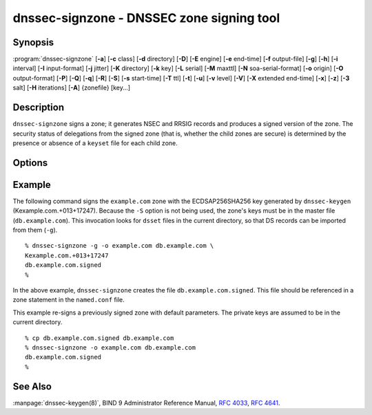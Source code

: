 .. Copyright (C) Internet Systems Consortium, Inc. ("ISC")
..
.. SPDX-License-Identifier: MPL-2.0
..
.. This Source Code Form is subject to the terms of the Mozilla Public
.. License, v. 2.0.  If a copy of the MPL was not distributed with this
.. file, you can obtain one at https://mozilla.org/MPL/2.0/.
..
.. See the COPYRIGHT file distributed with this work for additional
.. information regarding copyright ownership.

.. highlight: console

.. program:: dnssec-signzone
.. _man_dnssec-signzone:

dnssec-signzone - DNSSEC zone signing tool
------------------------------------------

Synopsis
~~~~~~~~

:program:`dnssec-signzone` [**-a**] [**-c** class] [**-d** directory] [**-D**] [**-E** engine] [**-e** end-time] [**-f** output-file] [**-g**] [**-h**] [**-i** interval] [**-I** input-format] [**-j** jitter] [**-K** directory] [**-k** key] [**-L** serial] [**-M** maxttl] [**-N** soa-serial-format] [**-o** origin] [**-O** output-format] [**-P**] [**-Q**] [**-q**] [**-R**] [**-S**] [**-s** start-time] [**-T** ttl] [**-t**] [**-u**] [**-v** level] [**-V**] [**-X** extended end-time] [**-x**] [**-z**] [**-3** salt] [**-H** iterations] [**-A**] {zonefile} [key...]

Description
~~~~~~~~~~~

``dnssec-signzone`` signs a zone; it generates NSEC and RRSIG records
and produces a signed version of the zone. The security status of
delegations from the signed zone (that is, whether the child zones are
secure) is determined by the presence or absence of a ``keyset``
file for each child zone.

Options
~~~~~~~

.. option:: -a

   This option verifies all generated signatures.

.. option:: -c class

   This option specifies the DNS class of the zone.

.. option:: -C

   This option sets compatibility mode, in which a ``keyset-zonename`` file is generated in addition
   to ``dsset-zonename`` when signing a zone, for use by older versions
   of ``dnssec-signzone``.

.. option:: -d directory

   This option indicates the directory where BIND 9 should look for ``dsset-`` or ``keyset-`` files.

.. option:: -D

   This option indicates that only those record types automatically managed by
   ``dnssec-signzone``, i.e., RRSIG, NSEC, NSEC3 and NSEC3PARAM records, should be included in the output.
   If smart signing (``-S``) is used, DNSKEY records are also included.
   The resulting file can be included in the original zone file with
   ``$INCLUDE``. This option cannot be combined with ``-O raw``
   or serial-number updating.

.. option:: -E engine

   This option specifies the hardware to use for cryptographic
   operations, such as a secure key store used for signing, when applicable.

   When BIND 9 is built with OpenSSL, this needs to be set to the OpenSSL
   engine identifier that drives the cryptographic accelerator or
   hardware service module (usually ``pkcs11``).

.. option:: -g

   This option indicates that DS records for child zones should be generated from a ``dsset-`` or ``keyset-``
   file. Existing DS records are removed.

.. option:: -K directory

   This option specifies the directory to search for DNSSEC keys. If not
   specified, it defaults to the current directory.

.. option:: -k key

   This option tells BIND 9 to treat the specified key as a key-signing key, ignoring any key flags. This
   option may be specified multiple times.

.. option:: -M maxttl

   This option sets the maximum TTL for the signed zone. Any TTL higher than ``maxttl``
   in the input zone is reduced to ``maxttl`` in the output. This
   provides certainty as to the largest possible TTL in the signed zone,
   which is useful to know when rolling keys. The maxttl is the longest
   possible time before signatures that have been retrieved by resolvers
   expire from resolver caches. Zones that are signed with this
   option should be configured to use a matching ``max-zone-ttl`` in
   ``named.conf``. (Note: This option is incompatible with ``-D``,
   because it modifies non-DNSSEC data in the output zone.)

.. option:: -s start-time

   This option specifies the date and time when the generated RRSIG records become
   valid. This can be either an absolute or relative time. An absolute
   start time is indicated by a number in YYYYMMDDHHMMSS notation;
   20000530144500 denotes 14:45:00 UTC on May 30th, 2000. A relative
   start time is indicated by ``+N``, which is N seconds from the current
   time. If no ``start-time`` is specified, the current time minus 1
   hour (to allow for clock skew) is used.

.. option:: -e end-time

   This option specifies the date and time when the generated RRSIG records expire. As
   with ``start-time``, an absolute time is indicated in YYYYMMDDHHMMSS
   notation. A time relative to the start time is indicated with ``+N``,
   which is N seconds from the start time. A time relative to the
   current time is indicated with ``now+N``. If no ``end-time`` is
   specified, 30 days from the start time is the default.
   ``end-time`` must be later than ``start-time``.

.. option:: -X extended end-time

   This option specifies the date and time when the generated RRSIG records for the
   DNSKEY RRset expire. This is to be used in cases when the DNSKEY
   signatures need to persist longer than signatures on other records;
   e.g., when the private component of the KSK is kept offline and the
   KSK signature is to be refreshed manually.

   As with ``end-time``, an absolute time is indicated in
   YYYYMMDDHHMMSS notation. A time relative to the start time is
   indicated with ``+N``, which is N seconds from the start time. A time
   relative to the current time is indicated with ``now+N``. If no
   ``extended end-time`` is specified, the value of ``end-time`` is used
   as the default. (``end-time``, in turn, defaults to 30 days from the
   start time.) ``extended end-time`` must be later than ``start-time``.

.. option:: -f output-file

   This option indicates the name of the output file containing the signed zone. The default
   is to append ``.signed`` to the input filename. If ``output-file`` is
   set to ``-``, then the signed zone is written to the standard
   output, with a default output format of ``full``.

.. option:: -h

   This option prints a short summary of the options and arguments to
   ``dnssec-signzone``.

.. option:: -V

   This option prints version information.

.. option:: -i interval

   This option indicates that, when a previously signed zone is passed as input, records may be
   re-signed. The ``interval`` option specifies the cycle interval as an
   offset from the current time, in seconds. If a RRSIG record expires
   after the cycle interval, it is retained; otherwise, it is considered
   to be expiring soon and it is replaced.

   The default cycle interval is one quarter of the difference between
   the signature end and start times. So if neither ``end-time`` nor
   ``start-time`` is specified, ``dnssec-signzone`` generates
   signatures that are valid for 30 days, with a cycle interval of 7.5
   days. Therefore, if any existing RRSIG records are due to expire in
   less than 7.5 days, they are replaced.

.. option:: -I input-format

   This option sets the format of the input zone file. Possible formats are
   ``text`` (the default), and ``raw``. This option is primarily
   intended to be used for dynamic signed zones, so that the dumped zone
   file in a non-text format containing updates can be signed directly.
   This option is not useful for non-dynamic zones.

.. option:: -j jitter

   When signing a zone with a fixed signature lifetime, all RRSIG
   records issued at the time of signing expire simultaneously. If the
   zone is incrementally signed, i.e., a previously signed zone is passed
   as input to the signer, all expired signatures must be regenerated
   at approximately the same time. The ``jitter`` option specifies a jitter
   window that is used to randomize the signature expire time, thus
   spreading incremental signature regeneration over time.

   Signature lifetime jitter also, to some extent, benefits validators and
   servers by spreading out cache expiration, i.e., if large numbers of
   RRSIGs do not expire at the same time from all caches, there is
   less congestion than if all validators need to refetch at around the
   same time.

.. option:: -L serial

   When writing a signed zone to "raw" format, this option sets the "source
   serial" value in the header to the specified ``serial`` number. (This is
   expected to be used primarily for testing purposes.)

.. option:: -n ncpus

   This option specifies the number of threads to use. By default, one thread is
   started for each detected CPU.

.. option:: -N soa-serial-format

   This option sets the SOA serial number format of the signed zone. Possible formats are
   ``keep`` (the default), ``increment``, ``unixtime``, and
   ``date``.

   **keep**
      This format indicates that the SOA serial number should not be modified.

   **increment**
      This format increments the SOA serial number using :rfc:`1982` arithmetic.

   **unixtime**
      This format sets the SOA serial number to the number of seconds
      since the beginning of the Unix epoch, unless the serial
      number is already greater than or equal to that value, in
      which case it is simply incremented by one.

   **date**
      This format sets the SOA serial number to today's date, in
      YYYYMMDDNN format, unless the serial number is already greater
      than or equal to that value, in which case it is simply
      incremented by one.

.. option:: -o origin

   This option sets the zone origin. If not specified, the name of the zone file is
   assumed to be the origin.

.. option:: -O output-format

   This option sets the format of the output file containing the signed
   zone. Possible formats are ``text`` (the default), which is the standard
   textual representation of the zone; ``full``, which is text output in a
   format suitable for processing by external scripts; and ``raw`` and
   ``raw=N``, which store the zone in binary formats for rapid loading by
   ``named``. ``raw=N`` specifies the format version of the raw zone file:
   if N is 0, the raw file can be read by any version of ``named``; if N is
   1, the file can be read by release 9.9.0 or higher. The default is 1.

.. option:: -P

   This option disables post-sign verification tests.

   The post-sign verification tests ensure that for each algorithm in
   use there is at least one non-revoked self-signed KSK key, that all
   revoked KSK keys are self-signed, and that all records in the zone
   are signed by the algorithm. This option skips these tests.

.. option:: -Q

   This option removes signatures from keys that are no longer active.

   Normally, when a previously signed zone is passed as input to the
   signer, and a DNSKEY record has been removed and replaced with a new
   one, signatures from the old key that are still within their validity
   period are retained. This allows the zone to continue to validate
   with cached copies of the old DNSKEY RRset. The ``-Q`` option forces
   ``dnssec-signzone`` to remove signatures from keys that are no longer
   active. This enables ZSK rollover using the procedure described in
   :rfc:`4641#4.2.1.1` ("Pre-Publish Key Rollover").

.. option:: -q

   This option enables quiet mode, which suppresses unnecessary output. Without this option, when
   ``dnssec-signzone`` is run it prints three pieces of information to standard output: the number of
   keys in use; the algorithms used to verify the zone was signed correctly and
   other status information; and the filename containing the signed
   zone. With the option that output is suppressed, leaving only the filename.

.. option:: -R

   This option removes signatures from keys that are no longer published.

   This option is similar to ``-Q``, except it forces
   ``dnssec-signzone`` to remove signatures from keys that are no longer
   published. This enables ZSK rollover using the procedure described in
   :rfc:`4641#4.2.1.2` ("Double Signature Zone Signing Key
   Rollover").

.. option:: -S

   This option enables smart signing, which instructs ``dnssec-signzone`` to search the key
   repository for keys that match the zone being signed, and to include
   them in the zone if appropriate.

   When a key is found, its timing metadata is examined to determine how
   it should be used, according to the following rules. Each successive
   rule takes priority over the prior ones:

      If no timing metadata has been set for the key, the key is
      published in the zone and used to sign the zone.

      If the key's publication date is set and is in the past, the key
      is published in the zone.

      If the key's activation date is set and is in the past, the key is
      published (regardless of publication date) and used to sign the
      zone.

      If the key's revocation date is set and is in the past, and the key
      is published, then the key is revoked, and the revoked key is used
      to sign the zone.

      If either the key's unpublication or deletion date is set and
      in the past, the key is NOT published or used to sign the zone,
      regardless of any other metadata.

      If the key's sync publication date is set and is in the past,
      synchronization records (type CDS and/or CDNSKEY) are created.

      If the key's sync deletion date is set and is in the past,
      synchronization records (type CDS and/or CDNSKEY) are removed.

.. option:: -T ttl

   This option specifies a TTL to be used for new DNSKEY records imported into the
   zone from the key repository. If not specified, the default is the
   TTL value from the zone's SOA record. This option is ignored when
   signing without ``-S``, since DNSKEY records are not imported from
   the key repository in that case. It is also ignored if there are any
   pre-existing DNSKEY records at the zone apex, in which case new
   records' TTL values are set to match them, or if any of the
   imported DNSKEY records had a default TTL value. In the event of a
   conflict between TTL values in imported keys, the shortest one is
   used.

.. option:: -t

   This option prints statistics at completion.

.. option:: -u

   This option updates the NSEC/NSEC3 chain when re-signing a previously signed zone.
   With this option, a zone signed with NSEC can be switched to NSEC3,
   or a zone signed with NSEC3 can be switched to NSEC or to NSEC3 with
   different parameters. Without this option, ``dnssec-signzone``
   retains the existing chain when re-signing.

.. option:: -v level

   This option sets the debugging level.

.. option:: -x

   This option indicates that BIND 9 should only sign the DNSKEY, CDNSKEY, and CDS RRsets with key-signing keys,
   and should omit signatures from zone-signing keys. (This is similar to the
   ``dnssec-dnskey-kskonly yes;`` zone option in ``named``.)

.. option:: -z

   This option indicates that BIND 9 should ignore the KSK flag on keys when determining what to sign. This causes
   KSK-flagged keys to sign all records, not just the DNSKEY RRset.
   (This is similar to the ``update-check-ksk no;`` zone option in
   ``named``.)

.. option:: -3 salt

   This option generates an NSEC3 chain with the given hex-encoded salt. A dash
   (-) can be used to indicate that no salt is to be used when
   generating the NSEC3 chain.

.. option:: -H iterations

   This option indicates that, when generating an NSEC3 chain, BIND 9 should use this many iterations. The default
   is 10.

.. option:: -A

   This option indicates that, when generating an NSEC3 chain, BIND 9 should set the OPTOUT flag on all NSEC3
   records and should not generate NSEC3 records for insecure delegations.

   Using this option twice (i.e., ``-AA``) turns the OPTOUT flag off for
   all records. This is useful when using the ``-u`` option to modify an
   NSEC3 chain which previously had OPTOUT set.

.. option:: zonefile

   This option sets the file containing the zone to be signed.

.. option:: key

   This option specifies which keys should be used to sign the zone. If no keys are
   specified, the zone is examined for DNSKEY records at the
   zone apex. If these records are found and there are matching private keys in
   the current directory, they are used for signing.

Example
~~~~~~~

The following command signs the ``example.com`` zone with the
ECDSAP256SHA256 key generated by ``dnssec-keygen``
(Kexample.com.+013+17247). Because the ``-S`` option is not being used,
the zone's keys must be in the master file (``db.example.com``). This
invocation looks for ``dsset`` files in the current directory, so that
DS records can be imported from them (``-g``).

::

   % dnssec-signzone -g -o example.com db.example.com \
   Kexample.com.+013+17247
   db.example.com.signed
   %

In the above example, ``dnssec-signzone`` creates the file
``db.example.com.signed``. This file should be referenced in a zone
statement in the ``named.conf`` file.

This example re-signs a previously signed zone with default parameters.
The private keys are assumed to be in the current directory.

::

   % cp db.example.com.signed db.example.com
   % dnssec-signzone -o example.com db.example.com
   db.example.com.signed
   %

See Also
~~~~~~~~

:manpage:`dnssec-keygen(8)`, BIND 9 Administrator Reference Manual, :rfc:`4033`,
:rfc:`4641`.
